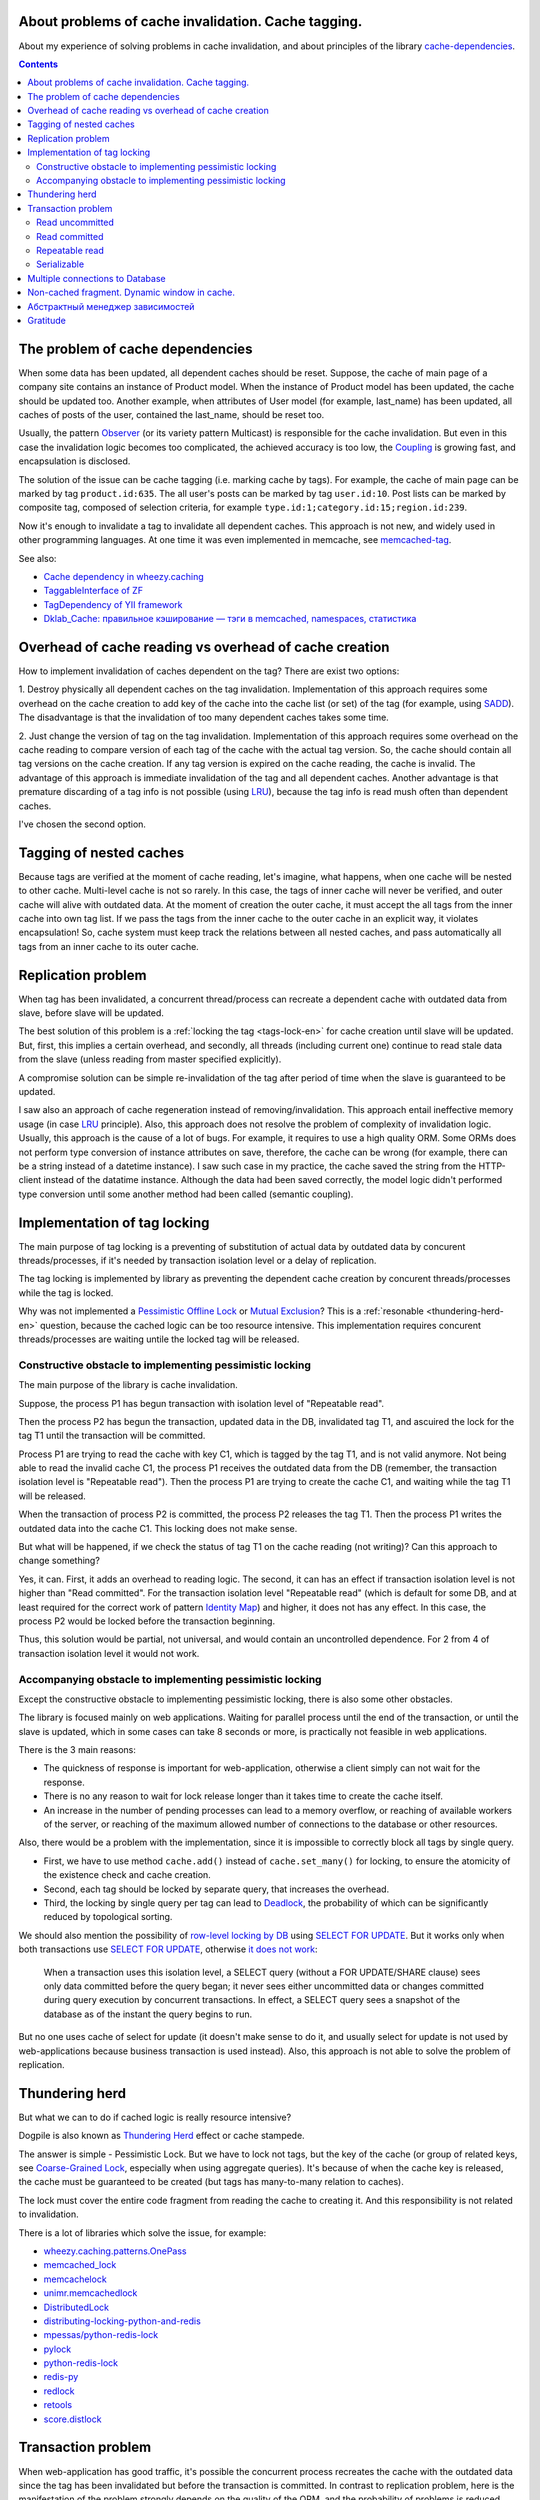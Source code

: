 
About problems of cache invalidation. Cache tagging.
====================================================


.. post:: May 21, 2016
   :language: en
   :tags: cache
   :category:
   :author: Ivan Zakrevsky

About my experience of solving problems in cache invalidation, and about principles of the library `cache-dependencies`_.

.. contents:: Contents


The problem of cache dependencies
=================================

When some data has been updated, all dependent caches should be reset.
Suppose, the cache of main page of a company site contains an instance of Product model.
When the instance of Product model has been updated, the cache should be updated too.
Another example, when attributes of User model (for example, last_name) has been updated, all caches of posts of the user, contained the last_name, should be reset too.

Usually, the pattern `Observer`_ (or its variety pattern Multicast) is responsible for the cache invalidation.
But even in this case the invalidation logic becomes too complicated, the achieved accuracy is too low, the `Coupling`_ is growing fast, and encapsulation is disclosed.

The solution of the issue can be cache tagging (i.e. marking cache by tags).
For example, the cache of main page can be marked by tag ``product.id:635``.
The all user's posts can be marked by tag ``user.id:10``.
Post lists can be marked by composite tag, composed of selection criteria, for example ``type.id:1;category.id:15;region.id:239``.

Now it's enough to invalidate a tag to invalidate all dependent caches.
This approach is not new, and widely used in other programming languages.
At one time it was even implemented in memcache, see `memcached-tag <http://code.google.com/p/memcached-tag/>`_.

See also:

- `Cache dependency in wheezy.caching <https://pypi.python.org/pypi/wheezy.caching>`_
- `TaggableInterface of ZF <http://framework.zend.com/manual/current/en/modules/zend.cache.storage.adapter.html#the-taggableinterface>`_
- `TagDependency of YII framework <http://www.yiiframework.com/doc-2.0/yii-caching-tagdependency.html>`_
- `Dklab_Cache: правильное кэширование — тэги в memcached, namespaces, статистика <http://dklab.ru/lib/Dklab_Cache/>`_


Overhead of cache reading vs overhead of cache creation
=======================================================

How to implement invalidation of caches dependent on the tag?
There are exist two options:

\1. Destroy physically all dependent caches on the tag invalidation.
Implementation of this approach requires some overhead on the cache creation to add key of the cache into the cache list (or set) of the tag (for example, using `SADD <http://redis.io/commands/sadd>`_).
The disadvantage is that the invalidation of too many dependent caches takes some time.

\2. Just change the version of tag on the tag invalidation.
Implementation of this approach requires some overhead on the cache reading to compare version of each tag of the cache with the actual tag version.
So, the cache should contain all tag versions on the cache creation.
If any tag version is expired on the cache reading, the cache is invalid.
The advantage of this approach is immediate invalidation of the tag and all dependent caches.
Another advantage is that premature discarding of a tag info is not possible (using LRU_), because the tag info is read mush often than dependent caches.

I've chosen the second option.


Tagging of nested caches
========================

Because tags are verified at the moment of cache reading, let's imagine, what happens, when one cache will be nested to other cache.
Multi-level cache is not so rarely.
In this case, the tags of inner cache will never be verified, and outer cache will alive with outdated data.
At the moment of creation the outer cache, it must accept the all tags from the inner cache into own tag list.
If we pass the tags from the inner cache to the outer cache in an explicit way, it violates encapsulation!
So, cache system must keep track the relations between all nested caches, and pass automatically all tags from an inner cache to its outer cache.


Replication problem
===================

When tag has been invalidated, a concurrent thread/process can recreate a dependent cache with outdated data from slave, before slave will be updated.

The best solution of this problem is a :ref:`locking the tag <tags-lock-en>` for cache creation until slave will be updated.
But, first, this implies a certain overhead, and secondly, all threads (including current one) continue to read stale data from the slave (unless reading from master specified explicitly).

A compromise solution can be simple re-invalidation of the tag after period of time when the slave is guaranteed to be updated.

I saw also an approach of cache regeneration instead of removing/invalidation.
This approach entail ineffective memory usage (in case LRU_ principle).
Also, this approach does not resolve the problem of complexity of invalidation logic.
Usually, this approach is the cause of a lot of bugs.
For example, it requires to use a high quality ORM.
Some ORMs does not perform type conversion of instance attributes on save, therefore, the cache can be wrong (for example, there can be a string instead of a datetime instance).
I saw such case in my practice, the cache saved the string from the HTTP-client instead of the datatime instance. Although the data had been saved correctly, the model logic didn't performed type conversion until some another method had been called (semantic coupling).

.. update:: Nov 10, 2016

    Added description of implementation of tag locking.


.. _tags-lock-en:

Implementation of tag locking
=============================

The main purpose of tag locking is a preventing of substitution of actual data by outdated data by concurent threads/processes, if it's needed by transaction isolation level or a delay of replication.

The tag locking is implemented by library as preventing the dependent cache creation by concurent threads/processes while the tag is locked.

Why was not implemented a `Pessimistic Offline Lock`_ or `Mutual Exclusion`_?
This is a :ref:`resonable <thundering-herd-en>` question, because the cached logic can be too resource intensive.
This implementation requires concurent threads/processes are waiting untile the locked tag will be released.


Constructive obstacle to implementing pessimistic locking
---------------------------------------------------------

The main purpose of the library is cache invalidation.

Suppose, the process P1 has begun transaction with isolation level of "Repeatable read".

Then the process P2 has begun the transaction, updated data in the DB, invalidated tag T1, and ascuired the lock for the tag T1 until the transaction will be committed.

Process P1 are trying to read the cache with key C1, which is tagged by the tag T1, and is not valid anymore.
Not being able to read the invalid cache C1, the process P1 receives the outdated data from the DB (remember, the transaction isolation level is "Repeatable read").
Then the process P1 are trying to create the cache C1, and waiting while the tag T1 will be released.

When the transaction of process P2 is committed, the process P2 releases the tag T1.
Then the process P1 writes the outdated data into the cache C1.
This locking does not make sense.

But what will be happened, if we check the status of tag T1 on the cache reading (not writing)?
Can this approach to change something?

Yes, it can.
First, it adds an overhead to reading logic.
The second, it can has an effect if transaction isolation level is not higher than "Read committed".
For the transaction isolation level "Repeatable read" (which is default for some DB, and at least required for the correct work of pattern `Identity Map`_) and higher, it does not has any effect.
In this case, the process P2 would be locked before the transaction beginning.

Thus, this solution would be partial, not universal, and would contain an uncontrolled dependence.
For 2 from 4 of transaction isolation level it would not work.


Accompanying obstacle to implementing pessimistic locking
---------------------------------------------------------

Except the constructive obstacle to implementing pessimistic locking, there is also some other obstacles.

The library is focused mainly on web applications.
Waiting for parallel process until the end of the transaction, or until the slave is updated, which in some cases can take 8 seconds or more, is practically not feasible in web applications.

There is the 3 main reasons:

- The quickness of response is important for web-application, otherwise a client simply can not wait for the response.
- There is no any reason to wait for lock release longer than it takes time to create the cache itself.
- An increase in the number of pending processes can lead to a memory overflow, or reaching of available workers of the server, or reaching of the maximum allowed number of connections to the database or other resources.

Also, there would be a problem with the implementation, since it is impossible to correctly block all tags by single query.

- First, we have to use method ``cache.add()`` instead of ``cache.set_many()`` for locking, to ensure the atomicity of the existence check and cache creation.
- Second, each tag should be locked by separate query, that increases the overhead.
- Third, the locking by single query per tag can lead to Deadlock_, the probability of which can be significantly reduced by topological sorting.

We should also mention the possibility of `row-level locking by DB <https://www.postgresql.org/docs/9.5/static/explicit-locking.html>`__ using `SELECT FOR UPDATE <https://www.postgresql.org/docs/9.5/static/sql-select.html#SQL-FOR-UPDATE-SHARE>`_. But it works only when both transactions use `SELECT FOR UPDATE`_, otherwise `it does not work <https://www.postgresql.org/docs/9.5/static/transaction-iso.html#XACT-READ-COMMITTED>`__:

    When a transaction uses this isolation level, a SELECT query (without a FOR UPDATE/SHARE clause) sees only data committed before the query began; it never sees either uncommitted data or changes committed during query execution by concurrent transactions. In effect, a SELECT query sees a snapshot of the database as of the instant the query begins to run.

But no one uses cache of select for update (it doesn't make sense to do it, and usually select for update is not used by web-applications because business transaction is used instead). Also, this approach is not able to solve the problem of replication.


.. _thundering-herd-en:

Thundering herd
===============

But what we can to do if cached logic is really resource intensive?

Dogpile is also known as `Thundering Herd`_ effect or cache stampede.

The answer is simple - Pessimistic Lock. But we have to lock not tags, but the key of the cache (or group of related keys, see `Coarse-Grained Lock`_, especially when using aggregate queries).
It's because of when the cache key is released, the cache must be guaranteed to be created (but tags has many-to-many relation to caches).

The lock must cover the entire code fragment from reading the cache to creating it.
And this responsibility is not related to invalidation.

There is a lot of libraries which solve the issue, for example:

- `wheezy.caching.patterns.OnePass <https://bitbucket.org/akorn/wheezy.caching/src/586b4debff62f885d97e646f0aa2e5d22d088bcf/src/wheezy/caching/patterns.py?at=default&fileviewer=file-view-default#patterns.py-348>`_
- `memcached_lock <https://pypi.python.org/pypi/memcached_lock>`_
- `memcachelock <https://pypi.python.org/pypi/memcachelock>`_
- `unimr.memcachedlock <https://pypi.python.org/pypi/unimr.memcachedlock>`_
- `DistributedLock <https://pypi.python.org/pypi/DistributedLock>`_

- `distributing-locking-python-and-redis <https://chris-lamb.co.uk/posts/distributing-locking-python-and-redis>`_
- `mpessas/python-redis-lock <https://github.com/mpessas/python-redis-lock/blob/master/redislock/lock.py>`_
- `pylock <https://pypi.python.org/pypi/pylock>`_
- `python-redis-lock <https://pypi.python.org/pypi/python-redis-lock>`_
- `redis-py <https://github.com/andymccurdy/redis-py/blob/master/redis/lock.py>`_
- `redlock <https://pypi.python.org/pypi/redlock>`_
- `retools <https://github.com/bbangert/retools/blob/master/retools/lock.py>`_
- `score.distlock <https://pypi.python.org/pypi/score.distlock>`_


Transaction problem
===================

When web-application has good traffic, it's possible the concurrent process recreates the cache with the outdated data since the tag has been invalidated but before the transaction is committed.
In contrast to replication problem, here is the manifestation of the problem strongly depends on the quality of the ORM, and the probability of problems is reduced when you use a pattern `Unit of Work`_.

Let to consider the problem for each `transaction isolation level <Isolation_>`_ separately.


Read uncommitted
----------------

This is a simple case without any problems. If replication is used, it's enough to repeat invalidation when the slave is guaranteed to be updated.


Read committed
--------------

There is a problem, especially when you are using the pattern `ActiveRecord`_.
The probability of the problem can be reduced by using the pattern `DataMapper`_ together with `Unit of Work`_, this reduces the interval of time between data saving and transaction commit. But the problem is still possible.

In contrast to the replication problem, it would be preferable to use tag locking here until the transaction will be committed, because the current process reads different data than concurrent processes.
It's impossible to say which process (the current process or concurrent one) will have created the cache, thus it would be desirable to avoid cache creation until transaction is committed.

But this transaction isolation level is not so serious, and most often used to increase the degree of parallelism, i.e. has the same purpose as replication.
In this case, the problem of the transaction isolation level "Read committed" is usually absorbed by the replication problem, because process usually reads data from a slave.

Therefore, the expensive lock can be replaced by a re-invalidation when transaction is committed, as tradeoff.


Repeatable read
---------------

This case is more interesting.
We can't avoid tag locking here because we have to know not only the list of cache's tags, but also the time of each transaction commit which has invalidated the tag.

Thus, we have to lock the tag from the moment of the invalidation, but, moreover, we are not able to create cache in transactions which has been begun earlier than the current transaction is committed.

The good news is that we can lock the tag until the slave will be updated, if we have to use tag locking in any case.


Serializable
------------

Because non-existent objects usually are not cached, we are able to limit the problem of this transaction isolation level by the level of `Repeatable read`_.


Multiple connections to Database
================================

When you use multiple databases, and its transactions are synchronous, or you use simple replication, then you can use by one instance of outer cache (wrapper) per one instance of inner cache (backend).
The transaction of the cache does not have to strictly follow to system transactions of the DB.
It is enough to fulfill its purpose - to prevent the substitution of the cached actual data by concurrent process until the actual data will be visible for the concurrent process.
Therefore, a single transaction of the cache can cover several system database transactions.

When you use multiple connections to the same database (it sounds a little strange, but theoretically it's possible, for example, when you don't have ability to share connection between several ORMs in the single application), or the system database transactions are not synchronous, then you can configure the outer cache (wrapper) in the way to have by one instance of outer cache (wrapper) per one connection to DB for each instance of inner cache (backend).


Non-cached fragment. Dynamic window in cache.
=============================================

There are two mutually complementary patterns based on diametrically opposite principles - `Decorator`_ и `Strategy`_.
The first one places variable logic around a code, 
In the first case, the variable logic is placed around the declared code, in the second case it is passed into it.
Usual cache is similar to the pattern `Decorator`_, when the dynamic logic is located around the cached logic.
But sometimes a little fragment of the logic should not to be cached inside the cache.
For example, it can be some data of user, permission checking etc.

This problem can be solved by using `Server Side Includes`_.

Another approach is using two-phase template rendering, for example `django-phased <https://pypi.python.org/pypi/django-phased>`_.
To be honest, this approach has a considerable resource consumption, and in some cases the achieved effect can be gone.
Probably, due to this reason the approach is not widely used.

The popular template engine Smarty written by PHP has the function `{nocache} <http://www.smarty.net/docs/en/language.function.nocache.tpl>`_.

But the more interesting approach would be to use python code inside the dynamic window to abstract from third-party technologies.


.. update:: Nov 06, 2016

    Добавлен абстрактный менеджер зависимостей.


Абстрактный менеджер зависимостей
=================================

Долгое время мне не нравилось то, что о логике, ответственной за обработку тегов, были осведомлены сразу несколько различных классов с различными обязанностями.

Было желание инкапсулировать эту обязанность в отдельном `классе-стратегии <Strategy_>`_, как это сделано, например, в `TagDependency of YII framework`_,
но не хотелось ради этого увеличивать накладные расходы в виде `дополнительного запроса на каждый ключ кэша для сверки его меток <https://github.com/yiisoft/yii2/blob/32f4dc8997500f05ac3f62f0505c0170d7e58aed/framework/caching/Cache.php#L187>`_, что означало бы лишение метода ``cache.get_many()`` своего смысла - агрегирования запросов.
По моему мнению, накладные расходы не должны превышать одного запроса в совокупности на каждое действие, даже если это действие агрегированное, такое как ``cache.get_many()``.

Кроме того, у меня там был еще один метод со спутанными обязанностями для обеспечения возможности агрегации запросов в хранилище, что большого восторга не вызывало.

Но мысль инкапсулировать управление тегами в отдельном абстрактном классе, отвечающем за управления зависимостями, и получить возможность использовать для управления инвалидацией не только теги, но и любой иной принцип, включая компоновку различных принципов, мне нравилась.

Решение появилось с введение класса `Deferred <https://bitbucket.org/emacsway/cache-dependencies/src/default/cache_tagging/defer.py>`_.
Собственно это не Deferred в чистом виде, в каком его привыкли видеть в асинхронном программировании, иначе я просто использовал бы эту `элегантную и легковесную библиотечку <https://pypi.python.org/pypi/defer>`_, любезно предоставленную ребятами из Canonical.

В моем же случае, требуется не только отложить выполнение задачи, но и накапливать их с целью агрегации однотипных задач, которые допускают возможность агрегации (``cache.get_many()`` является как раз таким случаем).

Возможно, название Queue или Aggregator здесь подошло бы лучше, но так как с точки зрения интерфейса мы всего лишь откладываем выполнение задачи, не вникая в детали ее реализации, то я предпочел оставить название Deferred.

Все это позволило выделить интерфейс абстрактного класса, ответственного за управление зависимостями, и теперь управление метками кэша стало всего лишь одной из его возможных реализаций в виде класса `TagsDependency <https://bitbucket.org/emacsway/cache-dependencies/src/default/cache_tagging/dependencies.py>`_.

Это открывает перспективы создания других вариантов реализаций управления зависимостями, например, на основе наблюдения за изменением какого-либо файла, или SQL-запроса, или какого-то системного события.


Gratitude
=========

Thanks a lot to `@akorn <https://bitbucket.org/akorn>`_ for the meaningful discussion of the problem of caching.


.. _cache-dependencies: https://bitbucket.org/emacsway/cache-dependencies

.. _Coupling: http://wiki.c2.com/?CouplingAndCohesion
.. _Cohesion: http://wiki.c2.com/?CouplingAndCohesion
.. _Deadlock: https://en.wikipedia.org/wiki/Deadlock
.. _Decorator: https://en.wikipedia.org/wiki/Decorator_pattern
.. _Isolation: https://en.wikipedia.org/wiki/Isolation_(database_systems)
.. _LRU: https://en.wikipedia.org/wiki/Cache_replacement_policies#LRU
.. _Mutual Exclusion: https://en.wikipedia.org/wiki/Mutual_exclusion
.. _Observer: https://en.wikipedia.org/wiki/Observer_pattern
.. _Server Side Includes: https://en.wikipedia.org/wiki/Server_Side_Includes
.. _Strategy: https://en.wikipedia.org/wiki/Strategy_pattern
.. _Thundering Herd: http://en.wikipedia.org/wiki/Thundering_herd_problem

.. _ActiveRecord: http://www.martinfowler.com/eaaCatalog/activeRecord.html
.. _Coarse-Grained Lock: http://martinfowler.com/eaaCatalog/coarseGrainedLock.html
.. _Identity Map: http://martinfowler.com/eaaCatalog/identityMap.html
.. _DataMapper: http://martinfowler.com/eaaCatalog/dataMapper.html
.. _Pessimistic Offline Lock: http://martinfowler.com/eaaCatalog/pessimisticOfflineLock.html
.. _Unit of Work: http://martinfowler.com/eaaCatalog/unitOfWork.html
